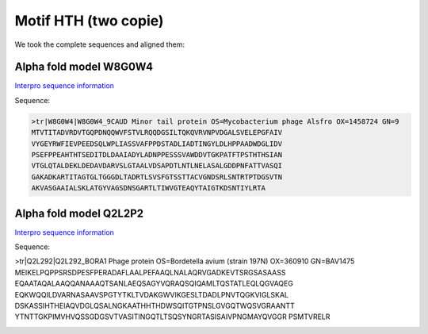 Motif HTH (two copie)
=====================
We took the complete sequences and aligned them:

.. image:: /images/seqsAlignedHTH_2.png

.. image:: /images/seqsAlignedHTH_2Conservation.png


Alpha fold model W8G0W4
---------------------------
`Interpro sequence information <https://www.ebi.ac.uk/interpro/protein/UniProt/W8G0W4/>`_

Sequence:

.. code-block:: Sequence

  >tr|W8G0W4|W8G0W4_9CAUD Minor tail protein OS=Mycobacterium phage Alsfro OX=1458724 GN=9 
  MTVTITADVRDVTGQPDNQQWVFSTVLRQQDGSILTQKQVRVNPVDGALSVELEPGFAIV
  VYGEYRWFIEVPEEDSQLWPLIASSVAFPPDSTADLIADTINGYLDLHPPAADWDGLIDV
  PSEFPPEAHTHTSEDITDLDAAIADYLADNPPESSSVAWDDVTGKPATFTPSTHTHSIAN
  VTGLQTALDEKLDEDAVDARVSLGTAALVDSAPDTLNTLNELASALGDDPNFATTVASQI
  GAKADKARTITAGTGLTGGGDLTADRTLSVSFGTSSTTACVGNDSRLSNTRTPTDGSVTN
  AKVASGAAIALSKLATGYVAGSDNSGARTLTIWVGTEAQYTAIGTKDSNTIYLRTA


.. image:: /images/W8G0W4.png


Alpha fold model Q2L2P2
---------------------------
`Interpro sequence information <https://www.ebi.ac.uk/interpro/protein/UniProt/Q2L2P2/>`_

Sequence:

.. code-block:: Sequence

>tr|Q2L292|Q2L292_BORA1 Phage protein OS=Bordetella avium (strain 197N) OX=360910 GN=BAV1475
MEIKELPQPPSRSDPESFPERADAFLAALPEFAAQLNALAQRVGADKEVTSRGSASAASS
EQAATAQALAAQQANAAAQTSANLAEQSAGYVQRAQSQIQAMLTQSTATLEQLQGVAQEG
EQKWQQILDVARNASAAVSPGTYTKLTVDAKGWVIKGESLTDADLPNVTQGKVIGLSKAL
DSKASSIHTHEIAQVDGLQSALNGKAATHHTHDWSQITGTPNSLGVGQTWQSVGRAANTT
YTNTTGKPIMVHVQSSGDGSVTVASITINGQTLTSQSYNGRTASISAIVPNGMAYQVGGR
PSMTVRELR

.. image:: /images/Q2L2P2.png

